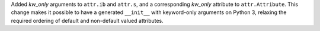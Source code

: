 Added *kw_only* arguments to ``attr.ib`` and ``attr.s``, and a corresponding *kw_only* attribute to ``attr.Attribute``.
This change makes it possible to have a generated ``__init__`` with keyword-only arguments on Python 3, relaxing the required ordering of default and non-default valued attributes.
